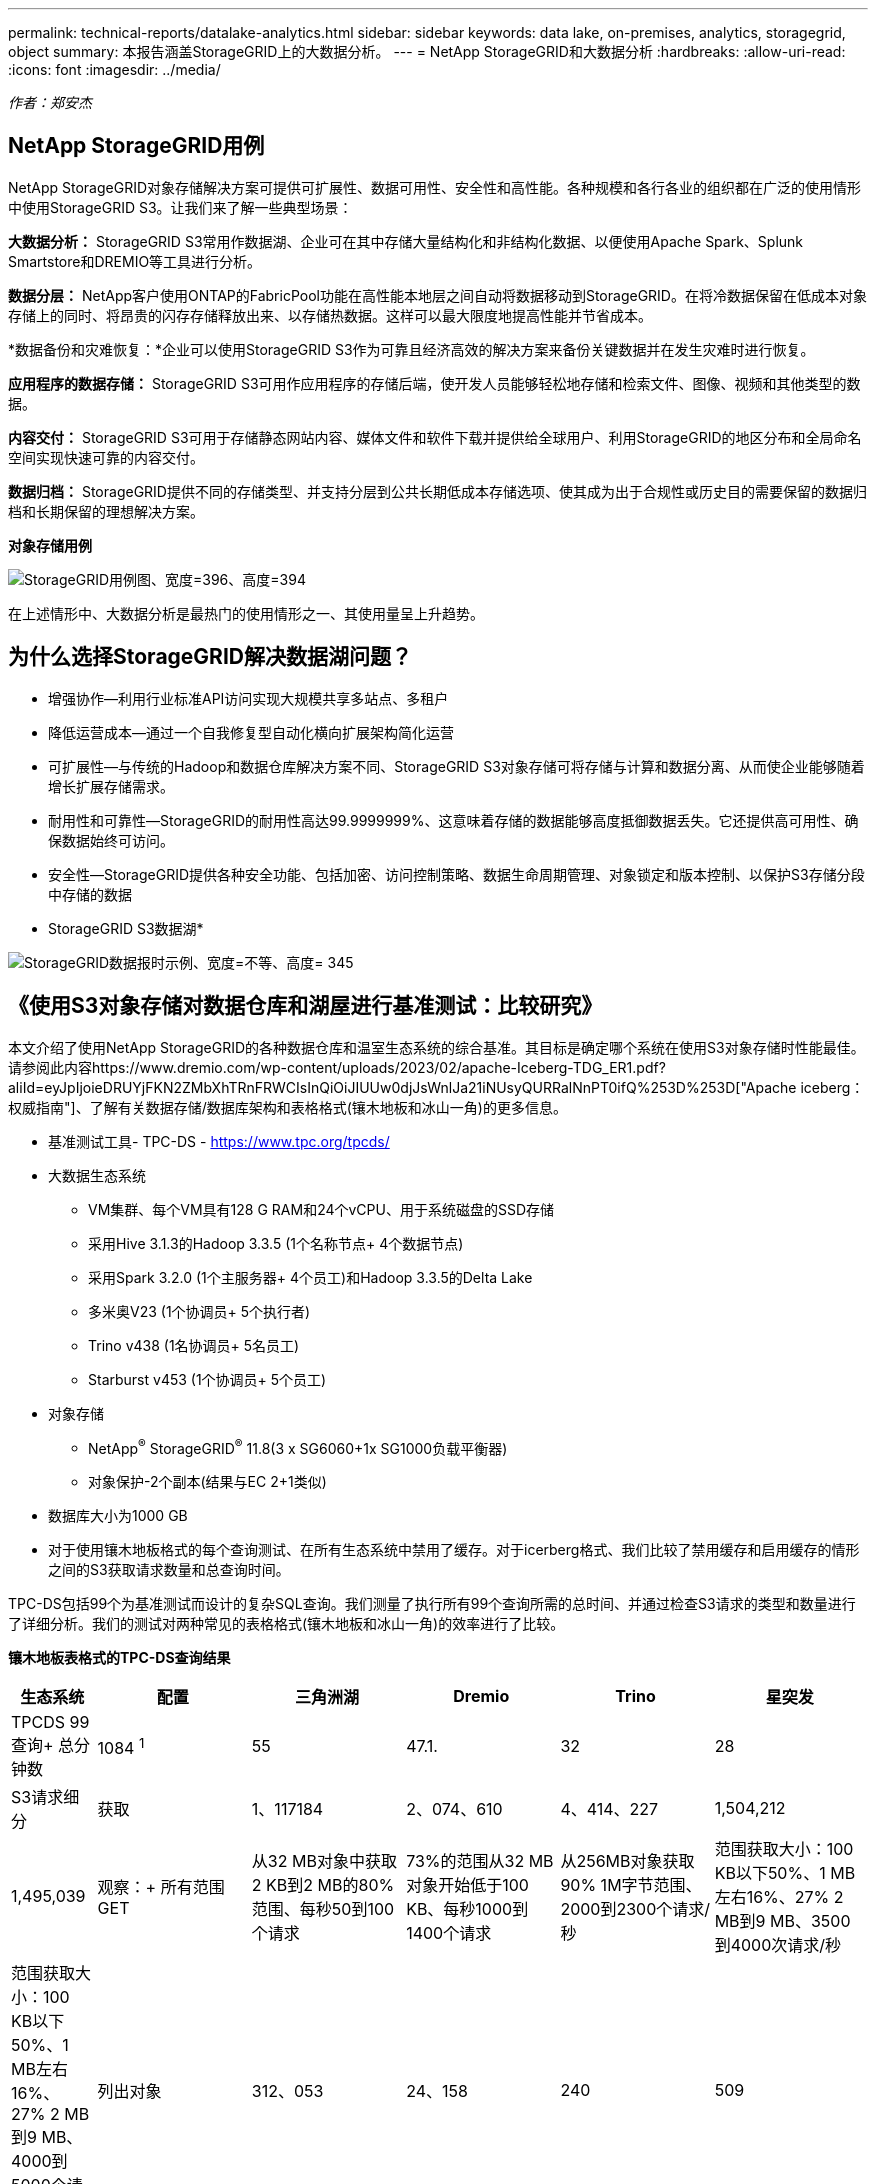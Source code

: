 ---
permalink: technical-reports/datalake-analytics.html 
sidebar: sidebar 
keywords: data lake, on-premises, analytics, storagegrid, object 
summary: 本报告涵盖StorageGRID上的大数据分析。 
---
= NetApp StorageGRID和大数据分析
:hardbreaks:
:allow-uri-read: 
:icons: font
:imagesdir: ../media/


[role="lead"]
_作者：郑安杰_



== NetApp StorageGRID用例

NetApp StorageGRID对象存储解决方案可提供可扩展性、数据可用性、安全性和高性能。各种规模和各行各业的组织都在广泛的使用情形中使用StorageGRID S3。让我们来了解一些典型场景：

*大数据分析：* StorageGRID S3常用作数据湖、企业可在其中存储大量结构化和非结构化数据、以便使用Apache Spark、Splunk Smartstore和DREMIO等工具进行分析。

*数据分层：* NetApp客户使用ONTAP的FabricPool功能在高性能本地层之间自动将数据移动到StorageGRID。在将冷数据保留在低成本对象存储上的同时、将昂贵的闪存存储释放出来、以存储热数据。这样可以最大限度地提高性能并节省成本。

*数据备份和灾难恢复：*企业可以使用StorageGRID S3作为可靠且经济高效的解决方案来备份关键数据并在发生灾难时进行恢复。

*应用程序的数据存储：* StorageGRID S3可用作应用程序的存储后端，使开发人员能够轻松地存储和检索文件、图像、视频和其他类型的数据。

*内容交付：* StorageGRID S3可用于存储静态网站内容、媒体文件和软件下载并提供给全球用户、利用StorageGRID的地区分布和全局命名空间实现快速可靠的内容交付。

*数据归档：* StorageGRID提供不同的存储类型、并支持分层到公共长期低成本存储选项、使其成为出于合规性或历史目的需要保留的数据归档和长期保留的理想解决方案。

*对象存储用例*

image:datalake-analytics/image1.png["StorageGRID用例图、宽度=396、高度=394"]

在上述情形中、大数据分析是最热门的使用情形之一、其使用量呈上升趋势。



== 为什么选择StorageGRID解决数据湖问题？

* 增强协作—利用行业标准API访问实现大规模共享多站点、多租户
* 降低运营成本—通过一个自我修复型自动化横向扩展架构简化运营
* 可扩展性—与传统的Hadoop和数据仓库解决方案不同、StorageGRID S3对象存储可将存储与计算和数据分离、从而使企业能够随着增长扩展存储需求。
* 耐用性和可靠性—StorageGRID的耐用性高达99.9999999%、这意味着存储的数据能够高度抵御数据丢失。它还提供高可用性、确保数据始终可访问。
* 安全性—StorageGRID提供各种安全功能、包括加密、访问控制策略、数据生命周期管理、对象锁定和版本控制、以保护S3存储分段中存储的数据


* StorageGRID S3数据湖*

image:datalake-analytics/image2.png["StorageGRID数据报时示例、宽度=不等、高度= 345"]



== 《使用S3对象存储对数据仓库和湖屋进行基准测试：比较研究》

本文介绍了使用NetApp StorageGRID的各种数据仓库和温室生态系统的综合基准。其目标是确定哪个系统在使用S3对象存储时性能最佳。请参阅此内容https://www.dremio.com/wp-content/uploads/2023/02/apache-Iceberg-TDG_ER1.pdf?aliId=eyJpIjoieDRUYjFKN2ZMbXhTRnFRWCIsInQiOiJIUUw0djJsWnlJa21iNUsyQURRalNnPT0ifQ%253D%253D["Apache iceberg：权威指南"]、了解有关数据存储/数据库架构和表格格式(镶木地板和冰山一角)的更多信息。

* 基准测试工具- TPC-DS - https://www.tpc.org/tpcds/[]
* 大数据生态系统
+
** VM集群、每个VM具有128 G RAM和24个vCPU、用于系统磁盘的SSD存储
** 采用Hive 3.1.3的Hadoop 3.3.5 (1个名称节点+ 4个数据节点)
** 采用Spark 3.2.0 (1个主服务器+ 4个员工)和Hadoop 3.3.5的Delta Lake
** 多米奥V23 (1个协调员+ 5个执行者)
** Trino v438 (1名协调员+ 5名员工)
** Starburst v453 (1个协调员+ 5个员工)


* 对象存储
+
** NetApp^®^ StorageGRID^®^ 11.8(3 x SG6060+1x SG1000负载平衡器)
** 对象保护-2个副本(结果与EC 2+1类似)


* 数据库大小为1000 GB
* 对于使用镶木地板格式的每个查询测试、在所有生态系统中禁用了缓存。对于icerberg格式、我们比较了禁用缓存和启用缓存的情形之间的S3获取请求数量和总查询时间。


TPC-DS包括99个为基准测试而设计的复杂SQL查询。我们测量了执行所有99个查询所需的总时间、并通过检查S3请求的类型和数量进行了详细分析。我们的测试对两种常见的表格格式(镶木地板和冰山一角)的效率进行了比较。

*镶木地板表格式的TPC-DS查询结果*

[cols="10%,18%,18%,18%,18%,18%"]
|===
| 生态系统 | 配置 | 三角洲湖 | Dremio | Trino | 星突发 


| TPCDS 99查询+
总分钟数 | 1084 ^1^ | 55 | 47.1. | 32 | 28 


 a| 
S3请求细分



| 获取 | 1、117184 | 2、074、610 | 4、414、227 | 1,504,212 | 1,495,039 


| 观察：+
所有范围GET | 从32 MB对象中获取2 KB到2 MB的80%范围、每秒50到100个请求 | 73%的范围从32 MB对象开始低于100 KB、每秒1000到1400个请求 | 从256MB对象获取90% 1M字节范围、2000到2300个请求/秒 | 范围获取大小：100 KB以下50%、1 MB左右16%、27% 2 MB到9 MB、3500到4000次请求/秒 | 范围获取大小：100 KB以下50%、1 MB左右16%、27% 2 MB到9 MB、4000到5000个请求/秒 


| 列出对象 | 312、053 | 24、158 | 240 | 509 | 512 


| 头部+
(不存在的对象) | 156、027 | 12、103 | 192. | 0 | 0 


| 头部+
(存在的对象) | 982、126 | 922732 | 1、845 | 0 | 0 


| 请求总数 | 2. | 3、033、603 | 4、416、504 | 1,504,721 | 1,499,551 
|===
^1^ Hive无法完成查询编号72

*TPC-DS查询结果，带icerberg表格格式*

[cols="22%,26%,26%,26%"]
|===
| 生态系统 | Dremio | Trino | 星突发 


| TPCDS 99查询+总分钟数(缓存已禁用) | 30 | 28 | 22 


| TPCDS 99次查询+总分钟数^2^(启用缓存) | 22 | 28 | 21.5 


 a| 
S3请求细分



| GET (缓存已禁用) | 2,154,747 | 938,639 | 931,582 


| GET (已启用缓存) | 5,389 | 30,158 | 3,281 


| 观察：+
所有范围GET | 范围获取大小：67% 1MB、15% 100KB、10% 500KB、3000 - 4000次请求/秒 | 范围获取大小：100 KB以下42%、1 MB左右17%、33% 2 MB到9 MB、3500到4000次请求/秒 | 范围获取大小：100 KB以下43%、1 MB左右17%、33% 2 MB到9 MB、4000到5000个请求/秒 


| 列出对象 | 284 | 0 | 0 


| 头部+
(不存在的对象) | 284 | 0 | 0 


| 头部+
(存在的对象) | 1,261 | 509 | 509 


| 请求总数(缓存已禁用) | 2,156,578 | 939,148 | 932,071 
|===
^2^ Trino/Starburst性能会因计算资源而出现瓶颈；向集群添加更多RAM可缩短总查询时间。

如第一个表所示、Hive的速度明显低于其他现代数据数据库生态系统。我们发现、Hive发送了大量S3列表对象请求、这些请求在所有对象存储平台上通常都很慢、尤其是在处理包含许多对象的分段时。这会显著增加整体查询持续时间。此外、现代的温室生态系统可以并行发送大量GET请求、每秒从2000到5、000个不等、而Hive的每秒请求数为50到100个。Hive和Hadoop S3A的标准文件系统模拟导致Hive在与S3对象存储交互时运行的很小。

要将Hadoop (无论是在HDFS还是S3对象存储上)与Hive或Spark结合使用、需要掌握Hadoop和Hive或Spark的丰富知识、并了解每个服务的设置如何进行交互。它们共有1、000多种设置、其中许多设置相互关联、无法单独更改。要找到设置和值的最佳组合、需要花费大量时间和精力。

通过比较镶木地板和冰山一角的结果、我们发现表格格式是一个主要的性能因素。在S3请求数量方面、iciceberg表格格式比镶木地板更高效、与镶木地板格式相比、请求数量减少了35%到50%。

但是、集群的性能主要取决于集群的计算能力。虽然这三个系统都使用S3A连接器建立S3对象存储连接、但它们不需要Hadoop、并且这些系统不会使用Hadoop的大多数FS.S3A设置。这样可以简化性能调整、无需学习和测试各种Hadoop S3A设置。

根据此基准测试结果、我们可以得出结论、针对基于S3的工作负载优化的大数据分析系统是一个主要性能因素。现代的温室可优化查询执行、高效利用元数据并提供对S3数据的无缝访问、从而在使用S3存储时获得比Hive更高的性能。

请参见此指南 https://docs.netapp.com/us-en/storagegrid-enable/tools-apps-guides/configure-dremio-storagegrid.html["页面。"]以使用StorageGRID配置drefio S3数据源。

请访问以下链接、详细了解StorageGRID和德莱米奥如何协同工作来提供现代化且高效的数据湖基础架构、以及NetApp如何从Hive + HDFS迁移到德莱米奥+ StorageGRID来显著提高大数据分析效率。

* https://media.netapp.com/video-detail/de55c7b1-eb5e-5b70-8790-1241039209e2/boost-performance-for-your-big-data-with-netapp-storagegrid-1600-1["借助NetApp StorageGRID提升大数据的性能"^]
* https://www.netapp.com/media/80932-SB-4236-StorageGRID-Dremio.pdf["借助StorageGRID和d处 米奥打造现代化、功能强大且高效的数据湖基础架构"^]
* https://youtu.be/Y57Gyj4De2I?si=nwVG5ohCj93TggKS["NetApp如何利用产品分析重新定义客户体验"^]

